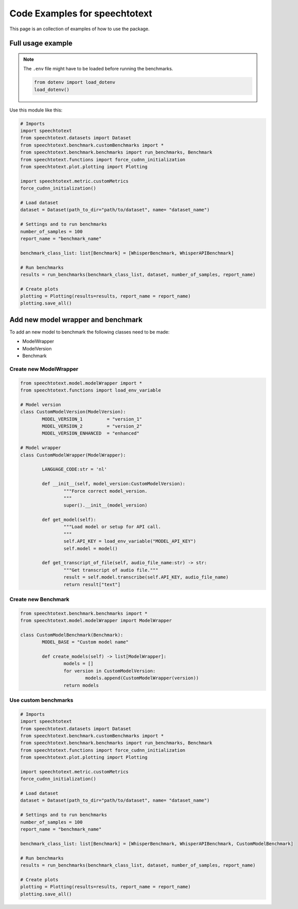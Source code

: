 Code Examples for speechtotext
==============================

This page is an collection of examples of how to use the package.

Full usage example
++++++++++++++++++

.. note::
	The ``.env`` file might have to be loaded before running the benchmarks.

	.. code-block:: python

		from dotenv import load_dotenv
		load_dotenv()


Use this module like this:

.. code-block:: python

	# Imports
	import speechtotext
	from speechtotext.datasets import Dataset
	from speechtotext.benchmark.customBenchmarks import *
	from speechtotext.benchmark.benchmarks import run_benchmarks, Benchmark
	from speechtotext.functions import force_cudnn_initialization
	from speechtotext.plot.plotting import Plotting

	import speechtotext.metric.customMetrics
	force_cudnn_initialization()

	# Load dataset
	dataset = Dataset(path_to_dir="path/to/dataset", name= "dataset_name")

	# Settings and to run benchmarks
	number_of_samples = 100
	report_name = "benchmark_name"

	benchmark_class_list: list[Benchmark] = [WhisperBenchmark, WhisperAPIBenchmark]

	# Run benchmarks
	results = run_benchmarks(benchmark_class_list, dataset, number_of_samples, report_name)

	# Create plots
	plotting = Plotting(results=results, report_name = report_name)
	plotting.save_all()

Add new model wrapper and benchmark
+++++++++++++++++++++++++++++++++++

To add an new model to benchmark the following classes need to be made:

* ModelWrapper
* ModelVersion
* Benchmark


Create new ModelWrapper
-----------------------

.. code-block:: python

	from speechtotext.model.modelWrapper import *
	from speechtotext.functions import load_env_variable

	# Model version
	class CustomModelVersion(ModelVersion):
		MODEL_VERSION_1 	= "version_1"
		MODEL_VERSION_2 	= "version_2"
		MODEL_VERSION_ENHANCED 	= "enhanced"

	# Model wrapper
	class CustomModelWrapper(ModelWrapper): 
		
		LANGUAGE_CODE:str = 'nl'

		def __init__(self, model_version:CustomModelVersion): 
			"""Force correct model_version.
			"""			
			super().__init__(model_version)

		def get_model(self):
			"""Load model or setup for API call.
			"""			
			self.API_KEY = load_env_variable("MODEL_API_KEY")
			self.model = model()
		
		def get_transcript_of_file(self, audio_file_name:str) -> str:
			"""Get transcript of audio file."""			
			result = self.model.transcribe(self.API_KEY, audio_file_name)
			return result["text"]

Create new Benchmark
--------------------

.. code-block:: python

	from speechtotext.benchmark.benchmarks import *
	from speechtotext.model.modelWrapper import ModelWrapper

	class CustomModelBenchmark(Benchmark):
		MODEL_BASE = "Custom model name"

		def create_models(self) -> list[ModelWrapper]:
			models = []
			for version in CustomModelVersion:
				models.append(CustomModelWrapper(version))
			return models

Use custom benchmarks
---------------------

.. code-block:: python

	# Imports
	import speechtotext
	from speechtotext.datasets import Dataset
	from speechtotext.benchmark.customBenchmarks import *
	from speechtotext.benchmark.benchmarks import run_benchmarks, Benchmark
	from speechtotext.functions import force_cudnn_initialization
	from speechtotext.plot.plotting import Plotting

	import speechtotext.metric.customMetrics
	force_cudnn_initialization()

	# Load dataset
	dataset = Dataset(path_to_dir="path/to/dataset", name= "dataset_name")

	# Settings and to run benchmarks
	number_of_samples = 100
	report_name = "benchmark_name"

	benchmark_class_list: list[Benchmark] = [WhisperBenchmark, WhisperAPIBenchmark, CustomModelBenchmark]

	# Run benchmarks
	results = run_benchmarks(benchmark_class_list, dataset, number_of_samples, report_name)

	# Create plots
	plotting = Plotting(results=results, report_name = report_name)
	plotting.save_all()
